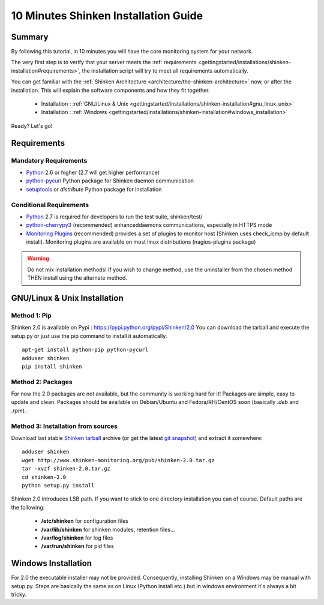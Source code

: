 .. _gettingstarted/installations/shinken-installation:

=====================================
10 Minutes Shinken Installation Guide 
=====================================


Summary 
=======

By following this tutorial, in 10 minutes you will have the core monitoring system for your network.

The very first step is to verify that your server meets the :ref:`requirements <gettingstarted/installations/shinken-installation#requirements>`, the installation script will try to meet all requirements automatically.
   
You can get familiar with the :ref:`Shinken Architecture <architecture/the-shinken-architecture>` now, or after the installation. This will explain the software components and how they fit together.

  * Installation : :ref:`GNU/Linux & Unix <gettingstarted/installations/shinken-installation#gnu_linux_unix>`
  * Installation : :ref:`Windows <gettingstarted/installations/shinken-installation#windows_installation>`

Ready? Let's go!


.. _gettingstarted/installations/shinken-installation#requirements:

Requirements
============

Mandatory Requirements
----------------------

* `Python`_ 2.6 or higher (2.7 will get higher performance)
* `python-pycurl`_ Python package for Shinken daemon communication
* `setuptools`_ or `distribute` Python package for installation


Conditional Requirements
------------------------

* `Python`_ 2.7 is required for developers to run the test suite, shinken/test/
* `python-cherrypy3`_ (recommended) enhanceddaemons communications, especially in HTTPS mode
* `Monitoring Plugins`_ (recommended) provides a set of plugins to monitor host (Shinken uses check_icmp by default install).
  Monitoring plugins are available on most linux distributions (nagios-plugins package)


.. _gettingstarted/installations/shinken-installation#gnu_linux_unix:

.. warning::  Do not mix installation methods! If you wish to change method, use the uninstaller from the chosen method THEN install using the alternate method.


GNU/Linux & Unix Installation 
=============================

Method 1: Pip
-------------

Shinken 2.0 is available on Pypi : https://pypi.python.org/pypi/Shinken/2.0
You can download the tarball and execute the setup.py or just use the pip command to install it automatically.


::

  apt-get install python-pip python-pycurl
  adduser shinken
  pip install shinken


Method 2: Packages 
-------------------

For now the 2.0 packages are not available, but the community is working hard for it! Packages are simple, easy to update and clean.
Packages should be available on Debian/Ubuntu and Fedora/RH/CentOS soon (basically  *.deb* and  *.rpm*).


Method 3: Installation from sources 
------------------------------------

Download last stable `Shinken tarball`_ archive (or get the latest `git snapshot`_) and extract it somewhere:

::

  adduser shinken
  wget http://www.shinken-monitoring.org/pub/shinken-2.0.tar.gz
  tar -xvzf shinken-2.0.tar.gz
  cd shinken-2.0
  python setup.py install


Shinken 2.0 introduces LSB path. If you want to stick to one directory installation you can of course. 
Default paths are the following:

 * **/etc/shinken** for configuration files
 * **/var/lib/shinken** for shinken modules, retention files...
 * **/var/log/shinken** for log files
 * **/var/run/shinken** for pid files


.. _gettingstarted/installations/shinken-installation#windows_installation:


Windows Installation 
====================

For 2.0 the executable installer may not be provided. Consequently, installing Shinken on a Windows may be manual with setup.py.
Steps are basically the same as on Linux (Python install etc.) but in windows environment it's always a bit tricky.


.. _Python: http://www.python.org/download/
.. _python-cherrypy3: http://www.cherrypy.org/
.. _Monitoring Plugins: https://www.monitoring-plugins.org/
.. _python-pycurl: http://pycurl.sourceforge.net/
.. _setuptools: http://pypi.python.org/pypi/setuptools/
.. _git snapshot: https://github.com/naparuba/shinken/tarball/master
.. _Shinken tarball: http://www.shinken-monitoring.org/pub/shinken-2.0.tar.gz
.. _install.d/README: https://github.com/naparuba/shinken/blob/master/install.d/README

